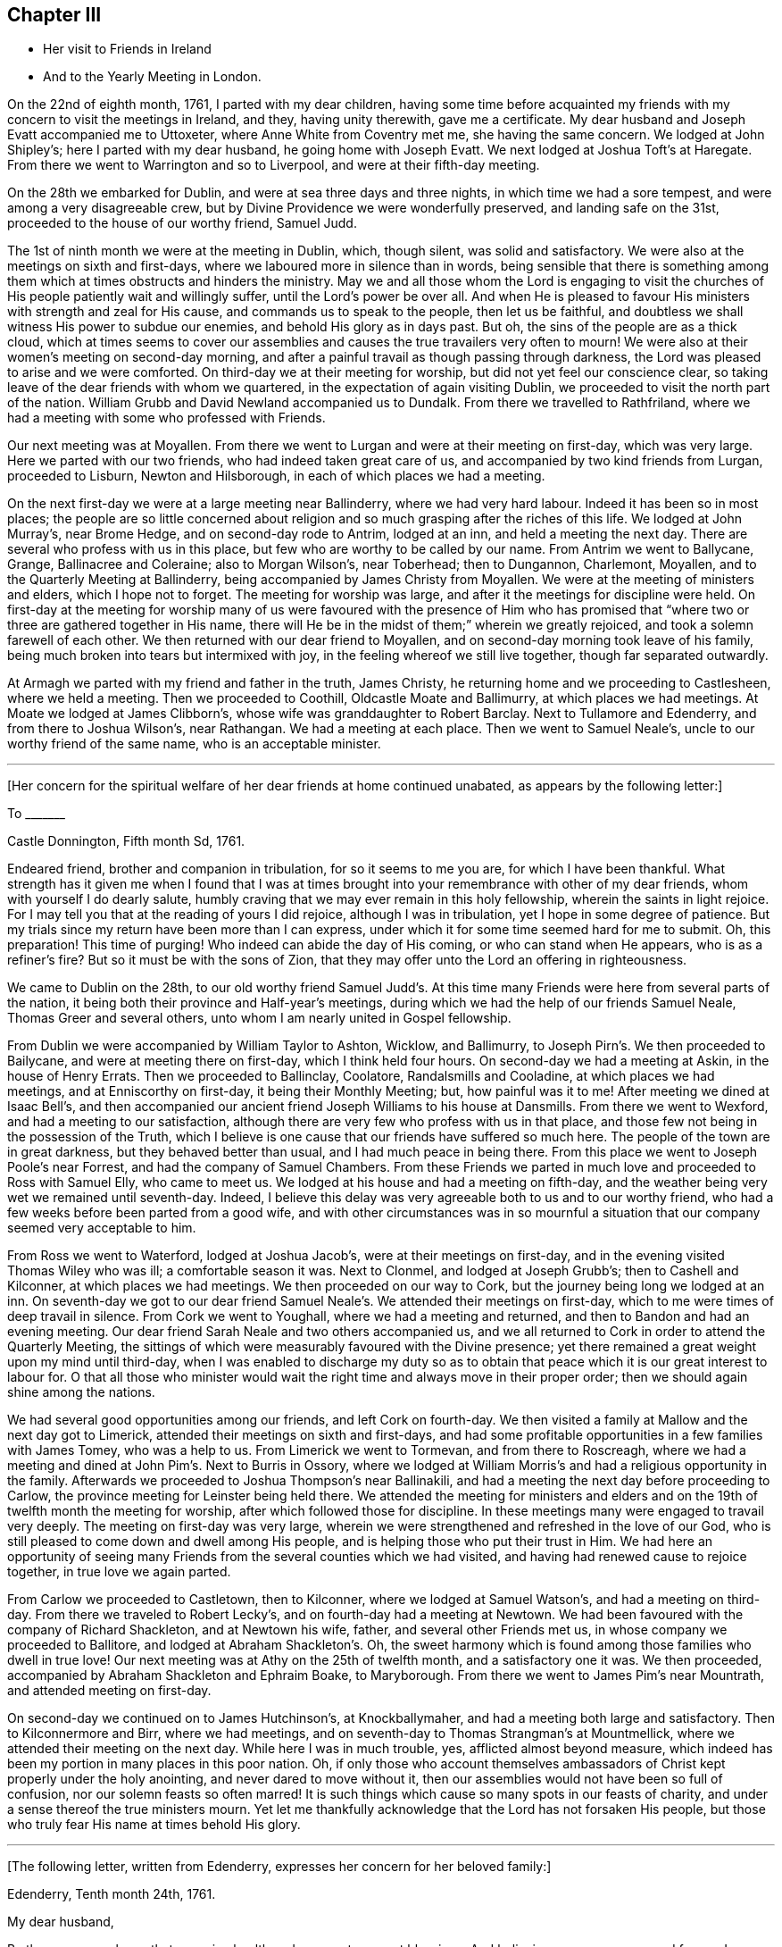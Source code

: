 == Chapter III

[.chapter-synopsis]
* Her visit to Friends in Ireland
* And to the Yearly Meeting in London.

On the 22nd of eighth month, 1761, I parted with my dear children,
having some time before acquainted my friends with
my concern to visit the meetings in Ireland,
and they, having unity therewith, gave me a certificate.
My dear husband and Joseph Evatt accompanied me to Uttoxeter,
where Anne White from Coventry met me, she having the same concern.
We lodged at John Shipley`'s; here I parted with my dear husband,
he going home with Joseph Evatt.
We next lodged at Joshua Toft`'s at Haregate.
From there we went to Warrington and so to Liverpool, and were at their fifth-day meeting.

On the 28th we embarked for Dublin, and were at sea three days and three nights,
in which time we had a sore tempest, and were among a very disagreeable crew,
but by Divine Providence we were wonderfully preserved, and landing safe on the 31st,
proceeded to the house of our worthy friend, Samuel Judd.

The 1st of ninth month we were at the meeting in Dublin, which, though silent,
was solid and satisfactory.
We were also at the meetings on sixth and first-days,
where we laboured more in silence than in words,
being sensible that there is something among them
which at times obstructs and hinders the ministry.
May we and all those whom the Lord is engaging to visit the churches of His people
patiently wait and willingly suffer, until the Lord`'s power be over all.
And when He is pleased to favour His ministers with strength and zeal for His cause,
and commands us to speak to the people, then let us be faithful,
and doubtless we shall witness His power to subdue our enemies,
and behold His glory as in days past.
But oh, the sins of the people are as a thick cloud,
which at times seems to cover our assemblies and
causes the true travailers very often to mourn!
We were also at their women`'s meeting on second-day morning,
and after a painful travail as though passing through darkness,
the Lord was pleased to arise and we were comforted.
On third-day we at their meeting for worship, but did not yet feel our conscience clear,
so taking leave of the dear friends with whom we quartered,
in the expectation of again visiting Dublin,
we proceeded to visit the north part of the nation.
William Grubb and David Newland accompanied us to Dundalk.
From there we travelled to Rathfriland,
where we had a meeting with some who professed with Friends.

Our next meeting was at Moyallen. From there we went to Lurgan
and were at their meeting on first-day,
which was very large.
Here we parted with our two friends, who had indeed taken great care of us,
and accompanied by two kind friends from Lurgan, proceeded to Lisburn,
Newton and Hilsborough, in each of which places we had a meeting.

On the next first-day we were at a large meeting near Ballinderry,
where we had very hard labour. Indeed it has been so in most places;
the people are so little concerned about religion
and so much grasping after the riches of this life.
We lodged at John Murray`'s, near Brome Hedge, and on second-day rode to Antrim,
lodged at an inn, and held a meeting the next day.
There are several who profess with us in this place,
but few who are worthy to be called by our name.
From Antrim we went to Ballycane, Grange, Ballinacree and Coleraine; also to Morgan Wilson`'s,
near Toberhead; then to Dungannon, Charlemont, Moyallen,
and to the Quarterly Meeting at Ballinderry,
being accompanied by James Christy from Moyallen.
We were at the meeting of ministers and elders, which I hope not to forget.
The meeting for worship was large, and after it the meetings for discipline were held.
On first-day at the meeting for worship
many of us were favoured with the presence of Him who has promised
that "`where two or three are gathered together in His name,
there will He be in the midst of them;`" wherein we greatly rejoiced,
and took a solemn farewell of each other.
We then returned with our dear friend to Moyallen,
and on second-day morning took leave of his family,
being much broken into tears but intermixed with joy,
in the feeling whereof we still live together, though far separated outwardly.

At Armagh we parted with my friend and father in the truth, James Christy,
he returning home and we proceeding to Castlesheen, where we held a meeting.
Then we proceeded to Coothill, Oldcastle Moate and Ballimurry, at which places we had meetings.
At Moate we lodged at James Clibborn`'s, whose wife was granddaughter to Robert Barclay.
Next to Tullamore and Edenderry, and from there to Joshua Wilson`'s, near Rathangan.
We had a meeting at each place. Then we went to Samuel Neale`'s,
uncle to our worthy friend of the same name, who is an acceptable minister.

[.small-break]
'''

+++[+++Her concern for the spiritual welfare of her dear friends at home continued unabated,
as appears by the following letter:]

[.embedded-content-document.letter]
--

[.letter-heading]
To +++_______+++

[.signed-section-context-open]
Castle Donnington, Fifth month Sd, 1761.

Endeared friend, brother and companion in tribulation, for so it seems to me you are,
for which I have been thankful.
What strength has it given me when I found that I was at times
brought into your remembrance with other of my dear friends,
whom with yourself I do dearly salute,
humbly craving that we may ever remain in this holy fellowship,
wherein the saints in light rejoice.
For I may tell you that at the reading of yours I did rejoice,
although I was in tribulation, yet I hope in some degree of patience.
But my trials since my return have been more than I can express,
under which it for some time seemed hard for me to submit.
Oh, this preparation! This time of purging!
Who indeed can abide the day of His coming, or who can stand when He appears,
who is as a refiner`'s fire? But so it must be with the sons of Zion,
that they may offer unto the Lord an offering in righteousness.

--

We came to Dublin on the 28th, to our old worthy friend Samuel Judd`'s.
At this time many Friends were here from several parts of the nation,
it being both their province and Half-year`'s meetings,
during which we had the help of our friends Samuel Neale,
Thomas Greer and several others, unto whom I am nearly united in Gospel fellowship.

From Dublin we were accompanied by William Taylor to Ashton, Wicklow, and Ballimurry,
to Joseph Pirn`'s. We then proceeded to Bailycane,
and were at meeting there on first-day, which I think held four hours.
On second-day we had a meeting at Askin, in the house of Henry Errats.
Then we proceeded to Ballinclay, Coolatore, Randalsmills and Cooladine,
at which places we had meetings, and at Enniscorthy on first-day,
it being their Monthly Meeting; but, how painful was it to me!
After meeting we dined at Isaac Bell`'s,
and then accompanied our ancient friend Joseph Williams to his house at Dansmills.
From there we went to Wexford, and had a meeting to our satisfaction,
although there are very few who profess with us in that place,
and those few not being in the possession of the Truth, which I believe
is one cause that our friends have suffered so much here.
The people of the town are in great darkness, but they behaved better than usual,
and I had much peace in being there.
From this place we went to Joseph Poole`'s near Forrest,
and had the company of Samuel Chambers.
From these Friends we parted in much love and proceeded to Ross with Samuel Elly,
who came to meet us. We lodged at his house and had a meeting on fifth-day,
and the weather being very wet we remained until seventh-day.
Indeed, I believe this delay was very agreeable both to us and to our worthy friend,
who had a few weeks before been parted from a good wife,
and with other circumstances was in so mournful a situation
that our company seemed very acceptable to him.

From Ross we went to Waterford, lodged at Joshua Jacob`'s,
were at their meetings on first-day, and in the evening visited Thomas Wiley who was ill;
a comfortable season it was.
Next to Clonmel, and lodged at Joseph Grubb`'s; then to Cashell and Kilconner,
at which places we had meetings.
We then proceeded on our way to Cork, but the journey being long we lodged at an inn.
On seventh-day we got to our dear friend Samuel Neale`'s.
We attended their meetings on first-day,
which to me were times of deep travail in silence.
From Cork we went to Youghall, where we had a meeting and returned,
and then to Bandon and had an evening meeting.
Our dear friend Sarah Neale and two others accompanied us,
and we all returned to Cork in order to attend the Quarterly Meeting,
the sittings of which were measurably favoured with the Divine presence;
yet there remained a great weight upon my mind until third-day,
when I was enabled to discharge my duty so as to obtain
that peace which it is our great interest to labour for.
O that all those who minister would wait the right
time and always move in their proper order;
then we should again shine among the nations.

We had several good opportunities among our friends, and left Cork on fourth-day.
We then visited a family at Mallow and the next day got to Limerick,
attended their meetings on sixth and first-days,
and had some profitable opportunities in a few families with James Tomey,
who was a help to us.
From Limerick we went to Tormevan, and from there to Roscreagh,
where we had a meeting and dined at John Pim`'s. Next to Burris in Ossory,
where we lodged at William Morris`'s and had a religious opportunity in the family.
Afterwards we proceeded to Joshua Thompson`'s near Ballinakili,
and had a meeting the next day before
proceeding to Carlow, the province meeting for Leinster being held there.
We attended the meeting for ministers and elders
and on the 19th of twelfth month the meeting for worship,
after which followed those for discipline.
In these meetings many were engaged to travail very deeply.
The meeting on first-day was very large,
wherein we were strengthened and refreshed in the love of our God,
who is still pleased to come down and dwell among His people,
and is helping those who put their trust in Him.
We had here an opportunity of seeing many Friends
from the several counties which we had visited,
and having had renewed cause to rejoice together, in true love we again parted.

From Carlow we proceeded to Castletown, then to Kilconner, where we lodged at Samuel Watson`'s,
and had a meeting on third-day. From there we traveled to Robert Lecky`'s,
and on fourth-day had a meeting at Newtown.
We had been favoured with the company of Richard Shackleton, and at Newtown his wife,
father, and several other Friends met us, in whose company we proceeded to Ballitore,
and lodged at Abraham Shackleton`'s. Oh, the sweet harmony which
is found among those families who dwell in true love!
Our next meeting was at Athy on the 25th of twelfth month, and a satisfactory one it was.
We then proceeded, accompanied by Abraham Shackleton and Ephraim Boake, to Maryborough.
From there we went to James Pim`'s near Mountrath, and attended meeting on first-day.

On second-day we continued on to James Hutchinson`'s, at Knockballymaher,
and had a meeting both large and satisfactory.
Then to Kilconnermore and Birr, where we had meetings,
and on seventh-day to Thomas Strangman`'s at Mountmellick,
where we attended their meeting on the next day.
While here I was in much trouble, yes, afflicted almost beyond measure, which indeed
has been my portion in many places in this poor nation.
Oh, if only those who account themselves ambassadors
of Christ kept properly under the holy anointing,
and never dared to move without it,
then our assemblies would not have been so full of confusion,
nor our solemn feasts so often marred!
It is such things which cause so many spots in our feasts of charity,
and under a sense thereof the true ministers mourn. Yet let me thankfully acknowledge
that the Lord has not forsaken His people, but those who truly fear His name
at times behold His glory.

[.small-break]
'''

+++[+++The following letter, written from Edenderry,
expresses her concern for her beloved family:]

[.embedded-content-document.letter]
--

[.signed-section-context-open]
Edenderry, Tenth month 24th, 1761.

[.salutation]
My dear husband,

By these you may know that we enjoy health and peace--two great blessings.
And believing you were concerned for me, I was desirous to write.
Yet I have hope that you, my dear, will live by faith, for so we must endeavour,
as it is and will be our lot to be much parted.
Let us therefore learn submission to the will of our God,
for nothing short of this can obtain His peace.

I have hope that as I am in the way of my duty I shall be preserved,
although we travel through considerable difficulties both from within and without.
We have been through the north,
among a people that fear not God as they ought. Yet blessed be our Lord,
for we have felt His power and love to be extended even to these poor, rebellious creatures.

I am often with you in spirit, looking as if into your meetings,
where you have none to rely upon but the Lord.
Wait therefore for His appearance, and He will arise for your help;
for if we sufficiently sought after Him, I am sure it would be better with us as a people.
Let us not forget those who have been of peculiar service,
as indeed has our well beloved and worthy friend Thomas Cornwall,
of whose death I have heard.
Oh, I have mourned and sorrow has filled my heart, until tears gave some relief!
He has been as a father to me and many others; he helped
to rebuild the walls of our Zion which had been broken down,
and he has been of great service many ways.
Therefore let a just regard be paid to his memory.
And I desire that those who are left behind,
who have known and do still talk of the goodness of God, may not play the coward,
but when under right influence, be sure to do their duty, and not turn aside.
For behold, the ways of Zion mourn, because so few come to her solemn feasts.

--

We next attended the Monthly Meeting at Edenderry,
where the Truth was declared. We dined with our worthy friend Thomas Bewley,
and then went to Isaac Jackson`'s, where to our great comfort we met with Thomas Wiley,
who had been very ill for a long time.
At this place we also met with Richard Shackleton and his wife,
and were favoured with their company at Rathangan at the week-day meeting.
From there we went to Joshua Wilson`'s, where we lodged, visited Thomas Pim`'s family,
and on the 7th of first month parted with our dear friends.
Abraham Shackleton had been with us about two weeks.
Joseph Inman, Isaac Jackson and Samuel Watson accompanied us to Baltiboys.
We lodged at Samuel Peasley`'s, had a meeting on sixth-day,
visited the families who professed with us, and under a sense of Divine love
parted with our dear friends and proceeded to Dublin,
where we arrived on the 9th of first month, 1762.
Here we stayed, expecting to sail in a vessel bound for Liverpool, but it not being ready,
we found close engagement and great exercise of mind in this city.
Sometimes I had an opportunity to plead with the people,
but examples of silence are needed; such was I very often,
and desire that it may be more practised there.
While we were thus waiting in the hope of shortly leaving the country,
a concern fell upon Anne White to visit families,
and when I found that she was engaged in the city,
I saw that it was my duty to return into the country.
And finding that sensible, honest Friends had unity with me in my concern,
it was a great help to me.
My exercise was great, more than I can express,
but having learned that unless we bear the cross we must not wear the crown,
I submitted to the yoke of Christ, which by obedience becomes more easy.

Accompanied by Thomas Wiley and his brother John,
I left Dublin on the 2nd of second month,
and that night lodged at Samuel Neale`'s near Rathgannon.
The next day we got to James Pim`'s, and they were, I believe, very glad to see us.
We attended their meeting at Mountrath on fifth-day to satisfaction,
and I was made thankful that I had given up to attend these meetings.

[.embedded-content-document.letter]
--

[.letter-heading]
To Her Husband.

[.signed-section-context-open]
Portarlington, Second month 6th, 1762.

My last letter, written in Dublin a week since, I hope you have received.
It gives you an account of our waiting for a vessel,
having then a hope that we should have been at liberty as soon as it was loaded.
My dear companion has since found a concern upon her mind to visit families in Dublin,
but I did not feel any engagement of the kind; yet when she had begun, I then saw my way.
I did not hastily make it known,
but the Lord who has been my helper is still near and has made way for me,
even to admiration.
Some sensible Friends visited me, querying of me,
if it would not be best for me to turn into the country?
I confessed that it was my concern and found it was my duty to give up to it,
but the thought of your expectation of seeing me soon
made the exercise exceedingly heavy. Yet I am thankful that the way is opened for me,
for how distressing it would have been to come home and had no peace until I returned.
But He in whom we trust hears our cry,
and if we be faithful He will deliver us from all those things which at times
are allowed to try us deeply--but we must submit to His will.

Do not be uneasy about me, for I am in caring hands;
and if it be the will of God that I should here end my labours,
you well know I cannot be better employed. And as you are my fellow-helper,
you not only suffer with me,
but will also rejoice with me in that joy that is unspeakable and full of glory.
O that we may
'`run with patience the race that is set before us,`'
still looking unto Him who is the Author,
and I trust will be the '`Finisher of our faith.`' Yes,
He that was our '`Morning Star will be our Evening Song.`' Yet we must exercise patience,
which I believe is our individual care and concern,
and hope will doubtless be added of which we have no need to be ashamed.
O, how great is the harvest, and how few are the faithful labourers!
Yet blessed be the Lord! He has not left Himself without a witness,
neither is His glory departed from our Israel.
No, no, for we can at times say,
'`how goodly are your tents, O Jacob, and your tabernacles, Israel.`'
And,'`the Lord our God is with us, and the shout of a King is among us.`'

I now feel my spirit near you,
and also near to my beloved children. In the pure and undefiled
love of the Gospel I once more salute you all,
and bid you farewell.

--

On first-day we attended the Monthly Meeting at Mountmellick,
which was large and a time of hard labour to those who had a right sense of feeling.
But the Lord whom we served was with us, and I left the place in peace.

After being at Kilconner, Waterford and Clonmel,
I came to Limerick and attended the province meeting on first and second-days;
some of us stayed the meeting on third-day also.
All of these meetings were exceedingly painful; and what made it more so, was finding that
some who are accounted teachers are not careful to keep their places,
but are desirous of feeding the people, yes,
feeding them with that which is not rightly prepared, and so increase the disorder.
I believe that it would be better if the people were to know a true fast.
On fifth-day we reached Cork, where I lodged at my worthy friend Samuel Neale`'s,
and attended their meetings on fifth and first-days.
We had some satisfaction in this visit,
being favoured with the renewings of the love of our God,
wherein we were nearly united to some and hope that
we shall ever remain in this holy fellowship,
wherein the saints in light rejoice.

Our next meeting was at Kilconner on fourth-day, and that evening we went to Cashel.
Robert Fennel accompanied us, stayed with us at the inn,
and the following day went with us many miles.
It was very difficult travelling on account of the snow,
but after a long and hard journey,
we arrived at Mountrath on sixth-day morning the 12th of third month,
and attended the select meeting, where we felt the extensions of Divine regard,
and were thereby engaged to labour among them.

On seventh-day we were at the province meeting, and on first-day at a very large meeting,
wherein, after a time of deep travail in silence,
we were once more renewed and strengthened in our spirits,
and enabled by the power of the Most High to worship and praise His ever excellent name.
After being at several other places,
we arrived at our dear friend Thomas Greer`'s at Dungannon on the 25th of third month.
On sixth-day the select meeting was held at Grange, near Charlemont,
where on the two following days the Quarterly Meeting was held for the province of Ulster.
These meetings were times of suffering--yes, to those who were rightly concerned,
of deep baptism. But after a long time of travail,
the Lord our God was pleased to arise for our help,
and in and by the might of His power were His servants
once more enabled to testify of His name,
and the meeting ended well.

Here I parted with my dear friends Thomas Wiley and J. Russell,
who had accompanied me, I believe, more than a hundred miles.
On third-day I went to Lurgan,
and from there to Lisburn, where I attended their meeting on fifth-day.
On first-day I was at a meeting at Ballinderry which was large,
and after a time of deep travail in silence,
we were made sensible that the love of God was extended,
under the influence whereof the people were afresh pleaded with and called unto.
On third-day we had a meeting at Newtown to some satisfaction and on fifth-day one at Hillsborough,
after which I returned to Lisburn.
On first-day the 11th of fourth month, several Friends accompanied me to Lurgan meeting,
where there are many who profess with us. But
alas, they are departed from the Rock of their strength,
and a dull heavy meeting it was for the most part.

From this place I went with James Christy, his sons and daughter Sarah, to Moyallen,
and remained there until fifth-day morning,
when I was favoured with his company to Banbridge,
where Phebe Watson and I got a carriage to convey us to Dublin.
So I parted with my kind friend at whose house I had been many times during this journey,
and was well satisfied with some conversation we had while travelling these few miles.
His son John went with us to Dublin, where we safely arrived on the 16th of fourth month.
Finding my engagement to be at the Half-year`'s Meeting continued,
I duly attended the sittings thereof, and in some had true satisfaction,
being confirmed in my mind that I was still in the way of my duty to God.
The company of Samuel Spavold and several others was truly acceptable,
and although it was a time of painful labour and much suffering,
yet we were satisfied and thankful,
being united in spirit and favoured to experience
the love of God and the extension of His power,
so that the meeting ended well.
Near the conclusion I took a final farewell of my dear friends,
with and among whom I had so long been engaged.

I now waited for a vessel and also for company,
several Friends intending to visit the Yearly Meeting at London.
And as it had for some time appeared to me that I must be there also,
I waited until the 15th of fifth month,
and that evening went on board a vessel bound for Liverpool. We had a good passage,
arrived about five o`'clock the next evening, and lodged at Richard
Hillary`'s. On second-day some of our company went to Chester
to hire horses to carry us to London.
On third-day we left Liverpool and attended Warrington Monthly Meeting,
which was large and satisfactory.
On fourth-day we got to Leek and attended their meeting,
where the Lord was again pleased to favour us with His presence,
and to renew our spiritual strength.
Here several of our company parted, but Abraham Shacklelon,
Joseph Grubb and Thomas Wiley continued with me,
and accompanied me to my own home at Castle Donnington.
We arrived on sixth-day night,
where we were gladly received by my dear husband and children,
and finding them well was indeed a great satisfaction to me and cause of thankfulness.
Yes, we rejoiced together in humility and in the fear of our God,
for whose cause we had been thus separated,
by whose power we had been preserved through many deep trials,
and now brought to meet again in pure peace.
Oh, that we may still live to praise His holy name, who is forever worthy!
Having acquainted my husband and friends with my intention of going to London,
and ascertained their unity therewith,
I again set out accompanied by my dear friends from Ireland,
and reached London on the 27th of fifth month, 1762.

I stayed in and around London more than two weeks attending meetings.
On first-day the 13th of sixth month,
I was at the meeting in Gracechurch street in the morning
and at Devonshire-house in the afternoon,
at both of which I was enabled to bear testimony in the power which God gives;
and by so doing I obtained great peace.
It was also satisfactory to many Friends,
who were glad that I now could depart from this great
city with an easy mind and a cheerful countenance,
for they had not seen me much in that situation during the time of my stay.
Oh, the deep travail of soul that I often experienced! And I am desirous that such a
travail were more frequently witnessed by those who would be called the "`sent of God.`"
But, alas, there are too many who do not keep near enough to the holy anointing,
but are too much led by the desires of the people, whose ears are after words!
Surely if I be rightly sensible, I have sorrowfully felt this to be the case,
and while such things prevail among us the true seed will suffer.
But we still have cause to be thankful,
knowing that the Lord has not forsaken His people,
but is raising "`judges as at the first and counsellors as at the beginning.`"
There are a number who truly wait for wisdom and by it divide the word aright,
and when these speak they speak "`as the oracles of God;`"
these are they who do administer grace to the hearers,
and that the number of these may increase is the desire and prayer of my soul.

On the 15th of sixth month, I left London on third-day morning about two o`'clock,
and got safely to Leicester the same evening,
and on the 16th attended their Monthly Meeting at Hinckley.
From there I travelled to Leicester Quarterly Meeting on the 18th,
in which those who were rightly concerned
were made sensible that the power of God was with us,
by which some were enabled to worship Him in spirit and in truth.

I now returned home with my husband, but contrary to my hopes, met with fresh exercise.
But I desire that I may learn patience,
and by passing through many and great tribulations may know
my robes to be made white in the blood of the Lamb,
that so having suffered with Him we may also reign with Him in His glory.
